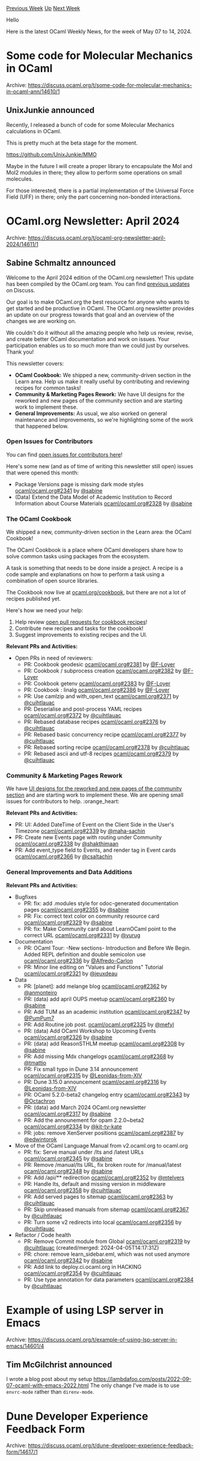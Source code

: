 #+OPTIONS: ^:nil
#+OPTIONS: html-postamble:nil
#+OPTIONS: num:nil
#+OPTIONS: toc:nil
#+OPTIONS: author:nil
#+HTML_HEAD: <style type="text/css">#table-of-contents h2 { display: none } .title { display: none } .authorname { text-align: right }</style>
#+HTML_HEAD: <style type="text/css">.outline-2 {border-top: 1px solid black;}</style>
#+TITLE: OCaml Weekly News
[[https://alan.petitepomme.net/cwn/2024.05.07.html][Previous Week]] [[https://alan.petitepomme.net/cwn/index.html][Up]] [[https://alan.petitepomme.net/cwn/2024.05.21.html][Next Week]]

Hello

Here is the latest OCaml Weekly News, for the week of May 07 to 14, 2024.

#+TOC: headlines 1


* Some code for Molecular Mechanics in OCaml
:PROPERTIES:
:CUSTOM_ID: 1
:END:
Archive: https://discuss.ocaml.org/t/some-code-for-molecular-mechanics-in-ocaml-ann/14610/1

** UnixJunkie announced


Recently, I released a bunch of code for some Molecular Mechanics
calculations in OCaml.

This is pretty much at the beta stage for the moment.

https://github.com/UnixJunkie/MMO

Maybe in the future I will create a proper library to encapsulate
the Mol and Mol2 modules in there; they allow to perform
some operations on small molecules.

For those interested, there is a partial implementation of the Universal Force Field (UFF)
in there; only the part concerning non-bonded interactions.
      



* OCaml.org Newsletter: April 2024
:PROPERTIES:
:CUSTOM_ID: 2
:END:
Archive: https://discuss.ocaml.org/t/ocaml-org-newsletter-april-2024/14611/1

** Sabine Schmaltz announced


Welcome to the April 2024 edition of the OCaml.org newsletter! This update has been compiled by the OCaml.org team. You can find [[https://discuss.ocaml.org/tag/ocamlorg-newsletter][previous updates]] on Discuss.

Our goal is to make OCaml.org the best resource for anyone who wants to get started and be productive in OCaml. The OCaml.org newsletter provides an update on our progress towards that goal and an overview of the changes we are working on.

We couldn't do it without all the amazing people who help us review, revise, and create better OCaml documentation and work on issues. Your participation enables us to so much more than we could just by ourselves. Thank you!

This newsletter covers:
- *OCaml Cookbook:* We shipped a new, community-driven section in the Learn area. Help us make it really useful by contributing and reviewing recipes for common tasks!
- *Community & Marketing Pages Rework:* We have UI designs for the reworked and new pages of the community section and are starting work to implement these.
- *General Improvements:* As usual, we also worked on general maintenance and improvements, so we're highlighting some of the work that happened below.

*** Open Issues for Contributors

You can find [[https://github.com/ocaml/ocaml.org/issues?q=is%3Aissue+is%3Aopen+label%3A%22help+wanted%22+no%3Aassignee][open issues for contributors here]]!

Here's some new (and as of time of writing this newsletter still open) issues that were opened this month:

- Package Versions page is missing dark mode styles [[https://github.com/ocaml/ocaml.org/issues/2341][ocaml/ocaml.org#2341]]  by [[https://github.com/sabine][@sabine]]
- (Data) Extend the Data Model of Academic Institution to Record Information about Course Materials [[https://github.com/ocaml/ocaml.org/issues/2328][ocaml/ocaml.org#2328]]  by [[https://github.com/sabine][@sabine]]
  
*** The OCaml Cookbook

We shipped a new, community-driven section in the Learn area: the OCaml Cookbook!

The OCaml Cookbook is a place where OCaml developers share how to solve common tasks using packages from the ecosystem.

A task is something that needs to be done inside a project. A recipe is a code sample and explanations on how to perform a task using a combination of open source libraries.

The Cookbook now live at [[https://ocaml.org/cookbook][ocaml.org/cookbook]], but there are not a lot of recipes published yet.

Here's how we need your help:

1. Help review [[https://github.com/ocaml/ocaml.org/pulls?q=is%3Apr+is%3Aopen+label%3ACookbook][open pull requests for cookbook recipes]]!
2. Contribute new recipes and tasks for the cookbook!
3. Suggest improvements to existing recipes and the UI.

*Relevant PRs and Activities:*
- Open PRs in need of reviewers:
  - PR: Cookbook geodesic [[https://github.com/ocaml/ocaml.org/pull/2381][ocaml/ocaml.org#2381]] by [[https://github.com/F-Loyer][@F-Loyer]]
  - PR: Cookbook / subprocess creation [[https://github.com/ocaml/ocaml.org/pull/2382][ocaml/ocaml.org#2382]]  by [[https://github.com/F-Loyer][@F-Loyer]]
  - PR: Cookbook getenv [[https://github.com/ocaml/ocaml.org/pull/2383][ocaml/ocaml.org#2383]]  by [[https://github.com/F-Loyer][@F-Loyer]]
  - PR: Cookbook : linalg [[https://github.com/ocaml/ocaml.org/pull/2386][ocaml/ocaml.org#2386]]  by [[https://github.com/F-Loyer][@F-Loyer]]
  - PR: Use camlzip and with_open_text [[https://github.com/ocaml/ocaml.org/pull/2371][ocaml/ocaml.org#2371]]  by [[https://github.com/cuihtlauac][@cuihtlauac]]
  - PR: Deserialise and post-process YAML recipes [[https://github.com/ocaml/ocaml.org/pull/2372][ocaml/ocaml.org#2372]]  by [[https://github.com/cuihtlauac][@cuihtlauac]]
  - PR: Rebased database recipes [[https://github.com/ocaml/ocaml.org/pull/2376][ocaml/ocaml.org#2376]]  by [[https://github.com/cuihtlauac][@cuihtlauac]]
  - PR: Rebased basic concurrency recipe [[https://github.com/ocaml/ocaml.org/pull/2377][ocaml/ocaml.org#2377]]  by [[https://github.com/cuihtlauac][@cuihtlauac]]
  - PR: Rebased sorting recipe [[https://github.com/ocaml/ocaml.org/pull/2378][ocaml/ocaml.org#2378]]  by [[https://github.com/cuihtlauac][@cuihtlauac]]
  - PR: Rebased ascii and utf-8 recipes [[https://github.com/ocaml/ocaml.org/pull/2379][ocaml/ocaml.org#2379]]  by [[https://github.com/cuihtlauac][@cuihtlauac]]

*** Community & Marketing Pages Rework

We have [[https://www.figma.com/file/7hmoWkQP9PgLTfZCqiZMWa/OCaml-Community-Pages?type=design&node-id=637%3A4539&mode=design&t=RpQlGvOpeg1a93AZ-1][UI designs for the reworked and new pages of the community section]] and are starting work to implement these. We are opening small issues for contributors to help. :orange_heart: 

*Relevant PRs and Activities:*
- PR: UI: Added  DateTime of Event on the Client Side in the User's Timezone [[https://github.com/ocaml/ocaml.org/pull/2339][ocaml/ocaml.org#2339]] by [[https://github.com/maha-sachin][@maha-sachin]]
- PR: Create new Events page with routing under Community [[https://github.com/ocaml/ocaml.org/pull/2338][ocaml/ocaml.org#2338]] by [[https://github.com/shakthimaan][@shakthimaan]]
- PR: Add event_type field to Events, and render tag in Event cards [[https://github.com/ocaml/ocaml.org/pull/2366][ocaml/ocaml.org#2366]] by [[https://github.com/csaltachin][@csaltachin]]

*** General Improvements and Data Additions

*Relevant PRs and Activities:*
- Bugfixes
    - PR: fix: add .modules style for odoc-generated documentation pages [[https://github.com/ocaml/ocaml.org/pull/2355][ocaml/ocaml.org#2355]]  by [[https://github.com/sabine][@sabine]]
    - PR: Fix: correct text color on community resource card [[https://github.com/ocaml/ocaml.org/pull/2329][ocaml/ocaml.org#2329]]  by [[https://github.com/sabine][@sabine]]
    - PR: fix: Make Community card about LearnOCaml point to the correct URL [[https://github.com/ocaml/ocaml.org/pull/2331][ocaml/ocaml.org#2331]]  by [[https://github.com/yurug][@yurug]]
- Documentation
    - PR: OCaml Tour: -New sections- Introduction and Before We Begin. Added REPL definition and double semicolon use [[https://github.com/ocaml/ocaml.org/pull/2336][ocaml/ocaml.org#2336]] by [[https://github.com/Alfredo-Carlon][@Alfredo-Carlon]]
    - PR: Minor line editing on "Values and Functions" Tutorial [[https://github.com/ocaml/ocaml.org/pull/2321][ocaml/ocaml.org#2321]] by [[https://github.com/jeuxdeau][@jeuxdeau]]
- Data
    - PR: [planet]: add melange blog [[https://github.com/ocaml/ocaml.org/pull/2362][ocaml/ocaml.org#2362]] by [[https://github.com/anmonteiro][@anmonteiro]]
    - PR: (data) add april OUPS meetup [[https://github.com/ocaml/ocaml.org/pull/2360][ocaml/ocaml.org#2360]]  by [[https://github.com/sabine][@sabine]]
    - PR: Add TUM as an academic institution  [[https://github.com/ocaml/ocaml.org/pull/2347][ocaml/ocaml.org#2347]] by [[https://github.com/PumPum7][@PumPum7]]
    - PR: Add Routine job post. [[https://github.com/ocaml/ocaml.org/pull/2325][ocaml/ocaml.org#2325]] by [[https://github.com/mefyl][@mefyl]]
    - PR: (data) Add OCaml Workshop to Upcoming Events [[https://github.com/ocaml/ocaml.org/pull/2326][ocaml/ocaml.org#2326]] by [[https://github.com/sabine][@sabine]]
    - PR: (data) add ReasonSTHLM meetup [[https://github.com/ocaml/ocaml.org/pull/2308][ocaml/ocaml.org#2308]]  by [[https://github.com/sabine][@sabine]]
    - PR: Add missing Mdx changelogs [[https://github.com/ocaml/ocaml.org/pull/2368][ocaml/ocaml.org#2368]] by [[https://github.com/tmattio][@tmattio]]
    - PR: Fix small typo in Dune 3.14 announcement [[https://github.com/ocaml/ocaml.org/pull/2315][ocaml/ocaml.org#2315]] by [[https://github.com/Leonidas-from-XIV][@Leonidas-from-XIV]]
    - PR: Dune 3.15.0 announcement [[https://github.com/ocaml/ocaml.org/pull/2316][ocaml/ocaml.org#2316]] by [[https://github.com/Leonidas-from-XIV][@Leonidas-from-XIV]]
    - PR: OCaml 5.2.0-beta2 changelog entry [[https://github.com/ocaml/ocaml.org/pull/2343][ocaml/ocaml.org#2343]]  by [[https://github.com/Octachron][@Octachron]]
    - PR: (data) add March 2024 OCaml.org newsletter [[https://github.com/ocaml/ocaml.org/pull/2317][ocaml/ocaml.org#2317]] by [[https://github.com/sabine][@sabine]]
    - PR: Add the announement for opam 2.2.0~beta2 [[https://github.com/ocaml/ocaml.org/pull/2334][ocaml/ocaml.org#2334]] by [[https://github.com/kit-ty-kate][@kit-ty-kate]]
    - PR: jobs: remove XenServer positions [[https://github.com/ocaml/ocaml.org/pull/2387][ocaml/ocaml.org#2387]] by [[https://github.com/edwintorok][@edwintorok]]
- Move of the OCaml Language Manual from v2.ocaml.org to ocaml.org
    - PR: fix: Serve manual under /lts and /latest URLs [[https://github.com/ocaml/ocaml.org/pull/2345][ocaml/ocaml.org#2345]]  by [[https://github.com/sabine][@sabine]]
    - PR: Remove /manual/lts URL, fix broken route for /manual/latest [[https://github.com/ocaml/ocaml.org/pull/2348][ocaml/ocaml.org#2348]]  by [[https://github.com/sabine][@sabine]]
    - PR: Add /api/** redirection [[https://github.com/ocaml/ocaml.org/pull/2352][ocaml/ocaml.org#2352]] by [[https://github.com/mtelvers][@mtelvers]]
    - PR: Handle lts, default and missing version in middleware [[https://github.com/ocaml/ocaml.org/pull/2358][ocaml/ocaml.org#2358]] by [[https://github.com/cuihtlauac][@cuihtlauac]]
    - PR: Add served pages to sitemap [[https://github.com/ocaml/ocaml.org/pull/2363][ocaml/ocaml.org#2363]] by [[https://github.com/cuihtlauac][@cuihtlauac]]
    - PR: Skip unreleased manuals from sitemap [[https://github.com/ocaml/ocaml.org/pull/2367][ocaml/ocaml.org#2367]]  by [[https://github.com/cuihtlauac][@cuihtlauac]]
    - PR: Turn some v2 redirects into local [[https://github.com/ocaml/ocaml.org/pull/2356][ocaml/ocaml.org#2356]]  by [[https://github.com/cuihtlauac][@cuihtlauac]]
- Refactor / Code health
    - PR: Remove Commit module from Global [[https://github.com/ocaml/ocaml.org/pull/2319][ocaml/ocaml.org#2319]]  by [[https://github.com/cuihtlauac][@cuihtlauac]] (created/merged: 2024-04-05T14:17:31Z)
    - PR: chore: remove learn_sidebar.eml, which was not used anymore [[https://github.com/ocaml/ocaml.org/pull/2342][ocaml/ocaml.org#2342]]  by [[https://github.com/sabine][@sabine]]
    - PR: Add link to deploy.ci.ocaml.org in HACKING [[https://github.com/ocaml/ocaml.org/pull/2354][ocaml/ocaml.org#2354]] by [[https://github.com/cuihtlauac][@cuihtlauac]]
    - PR: Use type annotation for data parameters [[https://github.com/ocaml/ocaml.org/pull/2384][ocaml/ocaml.org#2384]]  by [[https://github.com/cuihtlauac][@cuihtlauac]]
      



* Example of using LSP server in Emacs
:PROPERTIES:
:CUSTOM_ID: 3
:END:
Archive: https://discuss.ocaml.org/t/example-of-using-lsp-server-in-emacs/14601/4

** Tim McGilchrist announced


I wrote a blog post about my setup https://lambdafoo.com/posts/2022-09-07-ocaml-with-emacs-2022.html The only change I've made is to use ~envrc-mode~ rather than ~direnv-mode~.
      



* Dune Developer Experience Feedback Form
:PROPERTIES:
:CUSTOM_ID: 4
:END:
Archive: https://discuss.ocaml.org/t/dune-developer-experience-feedback-form/14617/1

** ostera announced


The Dune team at [[https://tarides.com][Tarides]] is looking to get inputs from all of you to improve the Dune DX (developer experience), so we've opened a [[https://forms.gle/izg5xSt1XNp3i4Rc8][small, anonymous, unstructured feedback form]] to hear your ideas on how Dune could be improved :camel: 

We're looking forward to your ideas! :sparkles: 
      



* DkML 2.1.1
:PROPERTIES:
:CUSTOM_ID: 5
:END:
Archive: https://discuss.ocaml.org/t/ann-dkml-2-1-1/14620/1

** jbeckford announced


Use [[https://ocaml.org/install][https://ocaml.org/install]] if you are a first-time user (the install steps haven't changed).

The upgrade steps and release notes are available at https://gitlab.com/dkml/distributions/dkml/-/releases/2.1.1. For those who are on 2.1.0, the upgrade is the following in PowerShell:

#+begin_example
1..6 | % {  @("bash","sh","with-dkml","ocamllsp","git","opam","dune","ocamlrun") | % { taskkill /F /IM "$_.exe" }; Start-Sleep 1 }
winget upgrade dkml
#+end_example

*** Major Changes

- The opam repository is fixed to [[https://github.com/ocaml/opam-repository/tree/6c3f73f42890cc19f81eb1dec8023c2cd7b8b5cd][commit 6c3f73f42890cc19f81eb1dec8023c2cd7b8b5cd]] for stability. If you need a new version of a package and can't wait for the next version of DkML, you can pin that package's url (recommended) or float the opam repository with ~opam repository set-url default git+https://github.com/ocaml/opam-repository.git#main~.
- Windows SDK 10.0.22621.0 and VC 17.8 (14.38) added to allowed list. This supports Visual Studio 2022, especially for GitLab CI.
- New supported package: ~tiny_httpd~

*** Patches

| Package                | What                              | Issue                                                 |
|----------------------|---------------------------------|-------------------------------------------------------|
| ~base_bigstring.v16.0~ | Implement ~memmem~ for Windows    | https://github.com/janestreet/base_bigstring/issues/6 |
| ~core_kernel.v0.16.0~  | MSVC fix didn't make it to 0.16.0 | https://github.com/janestreet/core_kernel/pull/107    |

*** Upgraded Packages

| Package             | From                     | To                       |
|-------------------|------------------------|------------------------|
| dune (et al)        | 3.12.1                   | 3.15.0                   |
| ocaml               | 4.14.0                   | 4.14.2                   |
| ocamlformat (et al) | 0.25.1                   | 0.26.1                   |
| odoc                | 2.2.0                    | 2.4.1                    |
| odoc-parser         | 2.0.0                    | 2.4.1                    |
| lsp (et al)         | 1.16.2                   | 1.17.0                   |
| mdx                 | 2.3.0                    | 2.4.1                    |
| ctypes (et al)      | 0.19.2-windowssupport-r7 | 0.19.2-windowssupport-r8 |
| tiny_httpd          |                          | 0.16                     |

Thanks to OCaml Software Foundation for sponsoring DkML!
      



* A May update on wasm_of_ocaml
:PROPERTIES:
:CUSTOM_ID: 6
:END:
Archive: https://discuss.ocaml.org/t/a-may-update-on-wasm-of-ocaml/14635/1

** Jan Midtgaard announced


Spring is over us and several months have passed since we last shared [[https://discuss.ocaml.org/t/a-december-update-from-the-ocaml-wasm-organisation/13565][an update on WebAssembly compilation]].

*** Introduction

[[https://github.com/ocaml-wasm/wasm_of_ocaml][~wasm_of_ocaml~]] is a compiler from OCaml bytecode to [[https://webassembly.org/][WebAssembly]], similar to [[https://github.com/ocsigen/js_of_ocaml][~js_of_ocaml~]] from which it was forked. ~wasm_of_ocaml~ offers a functional, almost drop-in replacement for ~js_of_ocaml~ - with better performance.

For now, the compiler targets a JavaScript-hosted WebAssembly engine. The produced code furthermore requires the following [[https://webassembly.org/roadmap/][Wasm extensions]] to run:
- [[https://github.com/WebAssembly/gc][the GC extension]], including functional references and 31-bit integers
- [[https://github.com/WebAssembly/tail-call/blob/main/proposals/tail-call/Overview.md][the tail-call extension]]
- [[https://github.com/WebAssembly/exception-handling/blob/master/proposals/exception-handling/Exceptions.md][the exception handling extension]]

*** Platform support

- [[https://nodejs.org/en/blog/announcements/v22-release-announce][Node 22 now supports the WasmGC extension]], meaning that it can run ~wasm_of_ocaml~ output out of the box!
- CloudFlare uses [[https://developers.cloudflare.com/workers/platform/changelog/#2023-12-04][V8 12.0 since Dec 4, 2023]]. [[https://v8.dev/docs/version-numbers][This corresponds to Chrome 120]], and thus includes the WasmGC extension, effectively enabling OCaml development on CloudFlare! For more details see the [[https://developers.cloudflare.com/workers/runtime-apis/webassembly/][WebAssembly CloudFlare docs]]
- [[https://github.com/WasmEdge/WasmEdge/releases/tag/0.14.0-rc.4][The upcoming 0.14.0 release]] of [[https://github.com/WasmEdge/WasmEdge][the WasmEdge WebAssembly engine]] adds WasmGC support too. Along with the [[https://github.com/WasmEdge/WasmEdge/pull/3306][just merged exception support]], this paves the way for running ~wasm_of_ocaml~ output...

*** ~wasm_of_ocaml~ news

Since the last update in December
- Jérôme gave a talk about ~wasm_of_ocaml~ at the INRIA Cambium seminar - [[https://cambium.inria.fr/seminaires/transparents/20231213.Jerome.Vouillon.pdf][slides available here]]
- Olivier Nicole joined the ~wasm_of_ocaml~ effort
- Jérôme and Olivier visited Jane Street to help them adopt ~wasm_of_ocaml~

Notable features
- Sourcemap support was added [[https://github.com/ocaml-wasm/wasm_of_ocaml/pull/27][ocaml-wasm/wasm_of_ocaml#27]]
  - This required adding sourcemap support to the ~wasm-metadce~ and ~wasm-merge~ binaryen tools [[https://github.com/WebAssembly/binaryen/pull/6372][WebAssembly/binaryen#6372]]
- A first implementation of separate compilation was completed [[https://github.com/ocaml-wasm/wasm_of_ocaml/pull/36][ocaml-wasm/wasm_of_ocaml#36]]
  - One can compile cmo and cma files, producing intermediate archive files
  - Then the files can be linked together: relevant Wasm modules are put in a directory, and JavaScript code is generated to load them and link them together
- Store long-lived toplevel values into globals [[https://github.com/ocaml-wasm/wasm_of_ocaml/pull/30][ocaml-wasm/wasm_of_ocaml#30]]
  - The initialization code produced by ~wasm_of_ocaml~ can be large and contain a large number of variables. This is challenging to both binaryen tools and the Wasm engines. The problem can be alleviated by storing long-lived toplevel values into global variables. As an side benefit, many closures can be statically allocated (since their free variables are now stored in globals), which again can provide performance improvements in the remaining parts of the code.
- Tuple syntax changes [[https://github.com/ocaml-wasm/wasm_of_ocaml/pull/31][ocaml-wasm/wasm_of_ocaml#31]]
  - Prepared the switch to the new version of binaryen, which has small syntax changes
- Use the JS String Builtins proposal for string conversions when available [[https://github.com/ocaml-wasm/wasm_of_ocaml/pull/33][ocaml-wasm/wasm_of_ocaml#33]]
- Improve the WAT (Wasm text format) output to be more readable [[https://github.com/ocaml-wasm/wasm_of_ocaml/pull/34][ocaml-wasm/wasm_of_ocaml#34]]
  - Name local variables (they were just numbered) and use shorter names (the names used to be systematically suffixed to ensure they were unique).

Other features and fixes
- Fixed file descriptor management so that it works with large file descriptors [[https://github.com/ocaml-wasm/wasm_of_ocaml/issues/18][ocaml-wasm/wasm_of_ocaml#18]]
- PR: Update Firefox version information in README (no longer beta) [[https://github.com/ocaml-wasm/wasm_of_ocaml/pull/19][ocaml-wasm/wasm_of_ocaml#19]]
- PR: Fix pin branch in installation instructions [[https://github.com/ocaml-wasm/wasm_of_ocaml/pull/20][ocaml-wasm/wasm_of_ocaml#20]]
- PR: Add ~Stdlib.String.fold_{left,right}~ to build on OCaml < 4.13 [[https://github.com/ocaml-wasm/wasm_of_ocaml/pull/21][ocaml-wasm/wasm_of_ocaml#21]]
- PR translating stubs of ~integers_js_stubs~ to Wasm [[https://github.com/o1-labs/integers_stubs_js/pull/10][o1-labs/integers_stubs_js#10]]
  - Tracked a bug in a test on the repo [[https://github.com/o1-labs/integers_stubs_js/issues/9][o1-labs/integers_stubs_js#9]]
- PR: Generate valid Wasm code [[https://github.com/ocaml-wasm/wasm_of_ocaml/pull/22][ocaml-wasm/wasm_of_ocaml#22]]
- PR: Avoid using ~eval~ for statically known strings [[https://github.com/ocaml-wasm/wasm_of_ocaml/pull/24][ocaml-wasm/wasm_of_ocaml#24]]
- PR: Have physical equality inspect Javascript objects [[https://github.com/ocaml-wasm/wasm_of_ocaml/pull/25][ocaml-wasm/wasm_of_ocaml#25]]
- PR: Tune optimization profiles [[https://github.com/ocaml-wasm/wasm_of_ocaml/pull/26][ocaml-wasm/wasm_of_ocaml#26]]
- PR: Correction and precision about Binaryen version [[https://github.com/ocaml-wasm/wasm_of_ocaml/pull/29][ocaml-wasm/wasm_of_ocaml#29]]

Binaryen fixes
- PR: wasm-merge: check that the types of imports and exports match. [[https://github.com/WebAssembly/binaryen/pull/6437][WebAssembly/binaryen#6437]]
  - Improved binaryen's linker to check that the types of imports and exports match. Found a type mismatch in the wasm_of_ocaml runtime this way.
- PR: Fixes regarding explicit names [[https://github.com/WebAssembly/binaryen/pull/6466][WebAssembly/binaryen#6466]]
  - The name of some module components were lost during module linking
- PR: Fix writing of data segment names in name section [[https://github.com/WebAssembly/binaryen/pull/6462][WebAssembly/binaryen#6462]]
  - Binaryen could actually generate a malformed name section
      



* OCaml 5.2.0 released
:PROPERTIES:
:CUSTOM_ID: 7
:END:
Archive: https://discuss.ocaml.org/t/ocaml-5-2-0-released/14638/1

** octachron announced


The OCaml team has the pleasure of celebrating the birthday of Inge Lehmann by announcing the
release of OCaml version 5.2.0.

Some of the highlights in OCaml 5.2.0 are:
- Re-introduced GC compaction \\
  GC compaction can now be manually triggered by calling ~Gc.compact ()~ manually.
  This is expected to be particularly useful for programs that wish to release memory
  to the operating system after a temporary memory-intensive phase.
  
- Restored native backend for POWER 64 bits \\
  With this restored backend, all 64 bits architecture supported in OCaml 4 are
  supported bin OCaml 5
  
- Thread sanitizer support \\
  Thread sanitizer is a dynamic data race detector which instrument memory
  accesses to detect and explain data races at execution time. Since the
  instrumentation is costly (with a 2x to 7x slowdown), it must be enabled with
  the ~ocaml-option-tsan~ configuration flag. (The reference manual contains
  more information on how to use TSAN.)
  
- New Dynarray module \\
  This new standard library module provides a standard implementation for resizeable array,
  which is guaranteed to be memory safe even in presence of data races.
  
- New -H flag for hidden include directories \\
  This new flag makes it possible for build tools to split cleanly dependencies
  between direct (the dependencies explicitly added by the project) and indirect
  dependencies (the dependencies introduced by the direct dependencies) without
  the quirks of previous implementations.
  
- Project-wide occurence metadata support for developer tools \\
  When compiling a module with the ~-bin-annot~ and ~-bin-annot-occurrences~
  flags, the compiler stores in the ~.cmt~ file an index of all occurences of
  values, types, modules, ...
  
- Raw identifiers \\
  To improve OCaml upward-compatibility, there is a new syntax for lowercase
  identifiers, ~let \#if = 0~, which works even if the identifier is a keyword
  in some OCaml versions. This change has been adopted in OCaml 5.2 in
  preparation of the introduction of the ~effect~ keyword in OCaml 5.3
  
- Local open in type expressions \\
  Local open are now allowed in type expression: ~val (+): Int64.(t -> t -> t)~.

And a lot of incremental changes:

- Around 20 new functions in the standard library besides the new Dynarray module
  (in the ~Array~, ~Float~, ~Format~, ~Fun~, ~In_channel~, ~Out_channel~, and ~Random~ modules )
- Many fixes and improvements in the runtime
- Many bug fixes

OCaml 5.2.0 is still a somewhat experimental release compared to the OCaml
4.14 branch. In particular

- The Windows MSVC port is still unavailable.
- Ephemeron performances need to be investigated.
- ~statmemprof~ is being tested in the developer branch of OCaml.
- There are a number of known runtime concurrency or GC performance bugs
  (that trigger under rare circumstances).

Since the Windows MSVC port and statmemprof are still missing, the maintenance
support for OCaml 4.14 will be extended until at least the end of the year.

Please report any unexpected behaviours on the [[https://github.com/ocaml/ocaml/issues][OCaml issue tracker]] and post any questions or comments you might have here on discuss.

The full list of changes can be found in the changelog below.

*** Installation Instructions

The base compiler can be installed as an opam switch with the following commands:

#+begin_example
    opam update
    opam switch create 5.2.0
#+end_example

The source code for the release candidate is also directly available on:

- [[https://github.com/ocaml/ocaml/archive/5.2.0.tar.gz][GitHub]]
- [[https://caml.inria.fr/pub/distrib/ocaml-5.2/ocaml-5.2.0.tar.gz][OCaml archives at Inria]]

*** Fine-Tuned Compiler Configuration

If you want to tweak the configuration of the compiler, you can switch to the option variant with:

#+begin_example
    opam update
    opam switch create <switch_name> ocaml-variants.5.1.0+options <option_list>
#+end_example


where ~<option_list>~ is a space separated list of ~ocaml-option-*~ packages. For instance, for a ~flambda~ and ~no-flat-float-array~ switch:

#+begin_example
    opam switch create 5.2.0+flambda+nffa ocaml-variants.5.2.0+options ocaml-option-flambda ocaml-option-no-flat-float-array
#+end_example

*** OCaml 5.2.0 Changelog (13 May 2024)

(Changes that can break existing programs are marked with a "*")

**** Restored backends:

- [[https://github.com/ocaml/ocaml/issues/12276][#12276]], [[https://github.com/ocaml/ocaml/issues/12601][#12601]]: native-code compilation for POWER (64 bits, little-endian)
  (Xavier Leroy, review by KC Sivaramakrishnan, Anil Madhavapeddy,
   and Stephen Dolan)

- [[https://github.com/ocaml/ocaml/issues/12667][#12667]]: extend the latter to POWER 64 bits, big-endian, ELFv2 ABI
  (A. Wilcox, review by Xavier Leroy)

**** Runtime system:

- [[https://github.com/ocaml/ocaml/issues/12193][#12193]]: Re-introduce GC compaction for shared pools
  Adds a parallel compactor for the shared pools (which contain major heap
  blocks sized less than 128 words). Explicit only for now, on calls to
  ~Gc.compact~.
  (Sadiq Jaffer, Nick Barnes, review by Anil Madhavapeddy, Damien Doligez,
   David Allsopp, Miod Vallat, Artem Pianykh, Stephen Dolan, Mark Shinwell
   and KC Sivaramakrishnan)

- [[https://github.com/ocaml/ocaml/issues/12114][#12114]]: Add ThreadSanitizer support
  (Fabrice Buoro and Olivier Nicole, based on an initial work by Anmol Sahoo,
   review by Damien Doligez, Sébastien Hinderer, Jacques-Henri Jourdan, Luc
   Maranget, Guillaume Munch-Maccagnoni, Gabriel Scherer)

- [[https://github.com/ocaml/ocaml/issues/12850][#12850]]: Update Gc.quick_stat data at the end of major cycles and compaction
  This PR adds an additional caml_collect_gc_stats_sample_stw to the major heap
  cycling stw. This means that Gc.quick_stat now actually reflects the state of
  the heap after a major cycle or compaction.
  (Sadiq Jaffer, review by Miod Vallat and Gabriel Scherer)

- [[https://github.com/ocaml/ocaml/issues/12859][#12859]]: Ensure Gc.compact does a full major before the compactor runs
  (Sadiq Jaffer, review by Leo White, Mark Shinwell, Gabriel Scherer,
   Josh Berdine, David Allsopp and KC Sivaramakrishnan)

- [[https://github.com/ocaml/ocaml/issues/10111][#10111]]: Increase the detail of location information for debugging events to
  allow the end line number and character offset to be reported.
  (David Allsopp, review by Nick Barnes, Enguerrand Decorne and Stephen Dolan)

- [[https://github.com/ocaml/ocaml/issues/10403][#10403]], [[https://github.com/ocaml/ocaml/issues/12202][#12202]]: introduce ~caml_ext_table_add_noexc~ that does not
  raise ~Out_of_memory~ exceptions and use it inside the blocking sections
  of ~caml_read_directory~.  Also, check for overflows in ext table sizes.
  (Xavier Leroy, report by Arseniy Alekseyev, review by Gabriel Scherer)

- [[https://github.com/ocaml/ocaml/issues/11332][#11332]], [[https://github.com/ocaml/ocaml/issues/12702][#12702]]: make sure ~Bool_val(v)~ has type ~bool~ in C++
  (Xavier Leroy, report by ygrek, review by Gabriel Scherer)

- [[https://github.com/ocaml/ocaml/issues/12772][#12772]], [[https://github.com/ocaml/ocaml/issues/12787][#12787]]: Avoid using _Bool in public headers for the sake of C++
  compatibility
  (Guillaume Munch-Maccagnoni, report by KC Sivaramakrishnan, review
  by Xavier Leroy and KC Sivaramakrishnan)

- [[https://github.com/ocaml/ocaml/issues/12223][#12223]]: Constify constructors and flags tables in C code. Now these
  tables will go in the readonly segment, where they belong.
  (Antonin Décimo, review by Gabriel Scherer and Xavier Leroy)

- [[https://github.com/ocaml/ocaml/issues/12234][#12234]]: make instrumented time calculation more thread-safe on macOS.
  (Anil Madhavapeddy, review by Daniel Bünzli and Xavier Leroy)

- [[https://github.com/ocaml/ocaml/issues/12235][#12235]], [[https://github.com/ocaml/ocaml/issues/12468][#12468]]: introduce and use the ~CAMLnoret~ macro as
  a lighter alternative to ~CAMLnoreturn_start~ / ~CAMLnoreturn_end~.
  Implement it so as to conform with C11, C23, C++11, C++17.
  (Xavier Leroy and Dhruv Maroo, with help from Antonin Décimo, review by
   Gabriel Scherer and David Allsopp)

- [[https://github.com/ocaml/ocaml/issues/12275][#12275]]: caml/stack.h: more abstract macros to describe OCaml stacks and
  how to traverse them, supporting more stack layouts.
  (Xavier Leroy, review by KC Sivaramakrishnan and Fabrice Buoro)

- [[https://github.com/ocaml/ocaml/issues/12268][#12268]]: deliver ~Out_of_memory~ exception if domain creation fails
  due to memory resource exhaustion.  It was previous always a ~Failure~.
  (Anil Madhavapeddy, review by David Allsopp)

- [[https://github.com/ocaml/ocaml/issues/12300][#12300]], [[https://github.com/ocaml/ocaml/issues/12314][#12314]]: Discard out_channel buffered data on permanent I/O error
  (Xavier Leroy, report by Török Edwin, review by Anil Madhavapeddy
  and Nicolás Ojeda Bär)

- [[https://github.com/ocaml/ocaml/issues/11386][#11386]]: Simplifications and fixes to multicore systhreads implementation.
  (Guillaume Munch-Maccagnoni, review by Anil Madhavapeddy and KC
   Sivaramakrishnan)

- [[https://github.com/ocaml/ocaml/issues/12875][#12875]], [[https://github.com/ocaml/ocaml/issues/12879][#12879]], [[https://github.com/ocaml/ocaml/issues/12882][#12882]]: Execute preemptive systhread switching as a
  delayed pending action. This ensures that one can reason within the
  FFI that no mutation happens on the same domain when allocating on
  the OCaml heap from C, consistently with OCaml 4. This also fixes
  further bugs with the multicore systhreads implementation.
  (Guillaume Munch-Maccagnoni, bug reports and suggestion by Mark
   Shinwell, review by Nick Barnes and Stephen Dolan)

- [[https://github.com/ocaml/ocaml/issues/12408][#12408]]: ~Domain.spawn~ no longer leaks its functional argument for
  the whole duration of the children domain lifetime.
  (Guillaume Munch-Maccagnoni, review by Gabriel Scherer)

- [[https://github.com/ocaml/ocaml/issues/12409][#12409]]: Fix unsafety and deadlocks should an asynchronous exception
  arise at specific locations during domain creation and shutdown.
  (Guillaume Munch-Maccagnoni, review by Gabriel Scherer)

- [[https://github.com/ocaml/ocaml/issues/11911][#11911]], [[https://github.com/ocaml/ocaml/issues/12381][#12381]]: Restore statmemprof functionality in part, with
  some API changes in Gc.Memprof.
  (Nick Barnes, review by Jacques-Henri Jourdan
   and Guillaume Munch-Maccagnoni).

- [[https://github.com/ocaml/ocaml/issues/12430][#12430]]: Simplify dynamic bytecode loading in Meta.reify_bytecode
  (Stephen Dolan, review by Sébastien Hinderer, Vincent Laviron and Xavier
   Leroy)

- [[https://github.com/ocaml/ocaml/issues/12489][#12489]]: Fix an error-handling bug in caml_alloc_sprintf
  (Stephen Dolan, report by Chris Casinghino, review by Jeremy Yallop
   and Xavier Leroy)

- [[https://github.com/ocaml/ocaml/issues/11307][#11307]]: Finish adapting the implementation of asynchronous actions for
  multicore: soundness, liveness, and performance issues.
  Do not crash if a signal handler is called from an unregistered C
  thread, and other possible soundness issues. Prevent issues where join
  on other domains could make the toplevel unresponsible to Ctrl-C. Avoid
  needless repeated polling in C code when callbacks cannot run
  immediately.
  (Guillaume Munch-Maccagnoni, review by Enguerrand Decorne, Xavier
  Leroy, and KC Sivaramakrishnan)

- [[https://github.com/ocaml/ocaml/issues/12634][#12634]]: Simplify TSan backtrace bookkeeping upon raise
  (Olivier Nicole and Fabrice Buoro, review by Gabriel Scherer)

- * (*breaking change*) [[https://github.com/ocaml/ocaml/issues/12686][#12686]]: Some primitives had the wrong types to be callable from the bytecode
  interpreter.  Either fix their types, mark them as ~CAMLexport~ instead of
  ~CAMLprim~, or remove them entirely if no longer used.
  (Xavier Leroy, review by David Allsopp)

- [[https://github.com/ocaml/ocaml/issues/12700][#12700]], continuing [[https://github.com/ocaml/ocaml/issues/11763][#11763]] and trying to address [[https://github.com/ocaml/ocaml/issues/12660][#12660]]:
  Use the correct types for primitives when generating the table of primitives
  used by ocamlrun.
  (Xavier Leroy, motivation, review and improvements by Antonin Décimo)

- [[https://github.com/ocaml/ocaml/issues/12345][#12345]], [[https://github.com/ocaml/ocaml/issues/12710][#12710]]: Fix issues with finaliser orphaning at domain termination
  (KC Sivaramakrishnan, report by Gabriel Scherer, review by Gabriel Scherer,
  Sadiq Jaffer and Fabrice Buoro)

- [[https://github.com/ocaml/ocaml/issues/12599][#12599]]: Refactor Dynlink startup to avoid parsing bytecode sections twice
  (Stephen Dolan, review by David Allsopp, Hugo Heuzard, Damien Doligez and
   Xavier Leroy)

- [[https://github.com/ocaml/ocaml/issues/12678][#12678]], [[https://github.com/ocaml/ocaml/issues/12898][#12898]]: free channel buffers on close rather than on finalization
  (Damien Doligez, review by Jan Midtgaard and Gabriel Scherer, report
   by Jan Midtgaard)

- [[https://github.com/ocaml/ocaml/issues/12681][#12681]]: Fix TSan false positives due to volatile write handling
  (Olivier Nicole, Fabrice Buoro and Anmol Sahoo, review by Luc Maranget,
   Gabriel Scherer, Hernan Ponce de Leon and Xavier Leroy)

- [[https://github.com/ocaml/ocaml/issues/12743][#12743]]: Use pthread_sigmask instead of sigprocmask
  Updates usage of sigprocmask to pthread_sigmask in otherlibs/unix.
  (Max Slater, review by Miod Vallat and Xavier Leroy)

- [[https://github.com/ocaml/ocaml/issues/12769][#12769]]: Unify MSVC and MinGW-w64 code paths, by always using WinAPI
  directly.
  (David Allsopp, Antonin Décimo, and Samuel Hym, review by Nicolas
   Ojeda Bar)

- [[https://github.com/ocaml/ocaml/issues/11911][#11911]], [[https://github.com/ocaml/ocaml/issues/12382][#12382]], [[https://github.com/ocaml/ocaml/issues/12383][#12383]]: Restore statmemprof functionality in part
  (backtrace buffers, per-thread and per-domain data structures,
  GC/allocation interface). (Nick Barnes, review by Gabriel Scherer,
  Fabrice Buoro, Sadiq Jaffer, Guillaume Munch-Maccagnoni, and
  Jacques-Henri Jourdan).

- [[https://github.com/ocaml/ocaml/issues/12735][#12735]]: Store both ends of the stack chain in continuations
  (Leo White, review by Miod Vallat and KC Sivaramakrishnan)

- [[https://github.com/ocaml/ocaml/issues/12746][#12746]]: Simplify and clean up TSan annotations
  (Olivier Nicole, review by Miod Vallat and Fabrice Buoro)

- [[https://github.com/ocaml/ocaml/issues/12809][#12809]]: Add ThreadSanitizer support to FreeBSD/amd64
  (Miod Vallat, review by Gabriel Scherer)

- [[https://github.com/ocaml/ocaml/issues/12810][#12810]]: Port ThreadSanitizer support to Linux and macOS on arm64
  (Miod Vallat, review by Tim McGilchrist)

- [[https://github.com/ocaml/ocaml/issues/12811][#12811]]: Define and use the CAMLthread_local macro for TLS variables.
  (Antonin Décimo and Samuel Hym, review by Miod Vallat and Xavier Leroy)

- [[https://github.com/ocaml/ocaml/issues/12814][#12814]]: More detailed failure messages from ~input_value~ and ~Marshal.from_*~
  (Xavier Leroy, review by Stephen Dolan and Anil Madhavapeddy)

- [[https://github.com/ocaml/ocaml/issues/12815][#12815]]: Correctly format multi-line locations in exception backtraces, in the
  style that the compiler driver uses.
  (David Allsopp, review by Gabriel Scherer)

- [[https://github.com/ocaml/ocaml/issues/12773][#12773]], [[https://github.com/ocaml/ocaml/issues/12830][#12830]], [[https://github.com/ocaml/ocaml/issues/12834][#12834]]: Rewrite ~caml_c_thread_(un)register~ to fix
  various bugs.
  (Guillaume Munch-Maccagnoni, reported by Miod Vallat, suggested by
   Hari Hara Naveen S, reviewed by Fabrice Buoro, Gabriel Scherer and
   Miod Vallat)

- [[https://github.com/ocaml/ocaml/issues/12876][#12876]]: Port ThreadSanitizer support to Linux on POWER
  (Miod Vallat, review by Tim McGilchrist)

- [[https://github.com/ocaml/ocaml/issues/12886][#12886]]: Reinitialize IO mutexes after fork
  (Max Slater, review by Guillaume Munch-Maccagnoni and Xavier Leroy)

- [[https://github.com/ocaml/ocaml/issues/12907][#12907]]: Port ThreadSanitizer support to Linux on RiscV
  (Miod Vallat, review by Nicolás Ojeda Bär and Fabrice Buoro)

- [[https://github.com/ocaml/ocaml/issues/12915][#12915]]: Port ThreadSanitizer support to Linux on s390x
  (Miod Vallat, review by Tim McGilchrist)

- [[https://github.com/ocaml/ocaml/issues/12934][#12934]]: Fix data races between marking and sweeping functions
  (Olivier Nicole, suggested by Stephen Dolan, review by Gabriel Scherer,
   Miod Vallat and Damien Doligez)

**** Language features:

- [[https://github.com/ocaml/ocaml/issues/12295][#12295]], [[https://github.com/ocaml/ocaml/issues/12568][#12568]]: Give ~while true' a polymorphic type, similarly to
  ~assert false'
  (Jeremy Yallop, review by Nicolás Ojeda Bär and Gabriel Scherer,
  suggestion by Rodolphe Lepigre and John Whitington)

- [[https://github.com/ocaml/ocaml/issues/12044][#12044]]: Add local module open syntax for types.
  #+begin_src ocaml
    module A = struct
      type t = int
      type r = unit
      type s = string
    end

    type example = A.(t * r * s)
  #+end_src
  (Alistair O'Brien, review by Gabriel Scherer, Nicolás Ojeda Bär
   and Florian Angeletti)

- [[https://github.com/ocaml/ocaml/issues/11252][#11252]], RFC 27: Support raw identifier syntax \#foo
  (Stephen Dolan, review by David Allsopp, Gabriel Scherer and Olivier Nicole)

- [[https://github.com/ocaml/ocaml/issues/12315][#12315]]: Use type annotations from arguments in let rec
  (Stephen Dolan, review by Gabriel Scherer)

- [[https://github.com/ocaml/ocaml/issues/12375][#12375]]: allow use of [@untagged] for all immediate types like char, bool,
  and variant with only constant constructors.
  (Christophe Raffalli, review by Gabriel Scherer)

- * (*breaking change*) [[https://github.com/ocaml/ocaml/issues/12502][#12502]]: the compiler now normalizes the newline sequence \r\n to
  a single \n character during lexing, to guarantee that the semantics
  of newlines in string literals is not modified by Windows tools
  transforming \n into \r\n in source files.
  Warning 29 [eol-in-string] is not emitted anymore, as the normalization
  gives a more robust semantics to newlines in string literals.
  (Gabriel Scherer and Damien Doligez, review by Daniel Bünzli, David
   Allsopp, Andreas Rossberg, Xavier Leroy, report by Andreas Rossberg)

**** Standard library:

- [[https://github.com/ocaml/ocaml/issues/11563][#11563]]: Add the Dynarray module to the stdlib. Dynamic arrays are
  arrays whose length can be changed by adding or removing elements at
  the end, similar to 'vectors' in C++ or Rust.
  (Gabriel Scherer, Simon Cruanes and Florian Angeletti, review by
   Daniel Bünzli, Guillaume Munch-Maccagnoni, Clément Allain,
   Damien Doligez, Wiktor Kuchta and Pieter Goetschalckx)


- [[https://github.com/ocaml/ocaml/issues/12716][#12716]]: Add ~Format.pp_print_nothing~ function.
  (Léo Andrès, review by Gabriel Scherer and Nicolás Ojeda Bär)

- * (*breaking change*) [[https://github.com/ocaml/ocaml/issues/6732][#6732]], [[https://github.com/ocaml/ocaml/issues/12423][#12423]]: Make Buffer.add_substitute surjective and fix its
  documentation.
  (Damien Doligez, review by Antonin Décimo)

- * (*breaking change*) [[https://github.com/ocaml/ocaml/issues/10775][#10775]], [[https://github.com/ocaml/ocaml/issues/12499][#12499]]: Half-precision floating-point elements in Bigarray.
  (Anton Yabchinskiy, review by Xavier Leroy and Nicolás Ojeda Bär)

- [[https://github.com/ocaml/ocaml/issues/11517][#11517]], [[https://github.com/ocaml/ocaml/issues/12477][#12477]]: Expose pp_infinity in interface of the format module, and
  check that margin is less than pp_infinity when setting or checking geometry.
  (Janith Petangoda, reported by Simmo Saan, reviewed by Florian Angeletti,
  Simmo Saan, Josh Berdine and Gabriel Scherer)

- [[https://github.com/ocaml/ocaml/issues/12217][#12217]]: Add ~Array.shuffle~.
  (Daniel Bünzli, review by Nicolás Ojeda Bär, David Allsopp and Alain Frisch)

- [[https://github.com/ocaml/ocaml/issues/12212][#12212]]: Add cache-aligned constructor for atomics. The patch ensures that
  all allocations (of the right size) in the shared heap are aligned.
  (Bartosz Modelski with Gabriel Scherer, Guillaume Munch-Maccagnoni,
   Xavier Leroy, review by Alain Frisch, Anil Madhavapeddy, Gabriel Scherer,
   Guillaume Munch-Maccagnoni, KC Sivaramakrishnan, Stefan Muenzel,
   Xavier Leroy)

- [[https://github.com/ocaml/ocaml/issues/12307][#12307]]: Add BLAKE2b hashing and an MD5 submodule to the Digest module.
  (Xavier Leroy, review by Olivier Nicole, Gabriel Scherer, Wiktor Kuchta,
   Daniel Bünzli, David Allsopp)

- [[https://github.com/ocaml/ocaml/issues/12365][#12365]]: Add In_channel.input_bigarray, In_channel.really_input_bigarray,
  Out_channel.output_bigarray, Unix.read_bigarray, Unix.write_bigarray,
  Unix.single_write_bigarray.
  (Nicolás Ojeda Bär, review by Jeremy Yallop, Xavier Leroy, Gabriel Scherer,
   David Allsopp)

- [[https://github.com/ocaml/ocaml/issues/12455][#12455]]: Add ~Array.init_matrix~, ~Float.Array.make_matrix~,
  ~Float.Array.init_matrix~.
  (Glen Mével, review by Xavier Leroy, Gabriel Scherer, Jeremy Yallop,
  Nicolas Ojeda Bar)

- * (*breaking change*) [[https://github.com/ocaml/ocaml/issues/12455][#12455]]: ~Array.make_matrix dimx dimy f~ now raises ~Invalid_argument~
  when ~dimx = 0 && dimy < 0~ This was already specified but not enforced.
  (Glen Mével, report by Jeremy Yallop, review by Nicolas Ojeda Bar)

- [[https://github.com/ocaml/ocaml/issues/12459][#12459]]: Add ~Random.int_in_range~, ~Random.int32_in_range~,
  ~Random.int64_in_range~, ~Random.nativeint_in_range~,
  and their counterpart in ~Random.State~.
  (Glen Mével and Xavier Leroy, review by Gabriel Scherer, Xavier Leroy,
   Florian Angeletti)

- [[https://github.com/ocaml/ocaml/issues/12459][#12459]]: ~Random~: restore compatibility between 32-bit integers (JavaScript)
  and 63-bit integers (64-bit OCaml).
  For ~Random.full_int~ this was guaranteed in 4.14 but wrongly removed in 5.0.
  (Xavier Leroy, review by Glen Mével)

- [[https://github.com/ocaml/ocaml/issues/12511][#12511]]: Minor performance improvements and cleanups in the implementation
  of modules Int32, Int64, and Nativeint
  (Xavier Leroy, review by Gabriel Scherer and Daniel Bünzli)

- [[https://github.com/ocaml/ocaml/issues/12558][#12558]]: Adapt GC alarms for multicore and fix their documentation.
  (Guillaume Munch-Maccagnoni, review by KC Sivaramakrishnan
   and Gabriel Scherer)

- [[https://github.com/ocaml/ocaml/issues/12625][#12625]]: Remove the Closure module from Obj
  (Vincent Laviron, review by Xavier Leroy)

- [[https://github.com/ocaml/ocaml/issues/12758][#12758]], [[https://github.com/ocaml/ocaml/issues/12998][#12998]]: Remove the ~Marshal.Compression~ flag to the
  ~Marshal.to_*~ functions.  The compilers are still able to use
  ZSTD compression for compilation artefacts.
  This is a forward port and clean-up of the emergency fix that was introduced
  in OCaml 5.1.1 by [[https://github.com/ocaml/ocaml/issues/12734][#12734]].
  (Xavier Leroy, review by Damien Doligez)

- [[https://github.com/ocaml/ocaml/issues/12784][#12784]]: Fix computation of minor-heap allocation in Gc.counters()
  and Gc.allocated_bytes(). (Nick Barnes, review by Gabriel Scherer)

- [[https://github.com/ocaml/ocaml/issues/12770][#12770]]: Add ~Fun.compose~.
  (Justin Frank, review by Nicolás Ojeda Bär, Daniel Bünzli and Jeremy Yallop)

- [[https://github.com/ocaml/ocaml/issues/12845][#12845]]: Add ~{In,Out}_channel.is_binary_mode~ as the dual of
  ~set_binary_mode~. This function was previously only available in the internal
  C API.
  (David Allsopp, review by Nicolás Ojeda Bär and Xavier Leroy)

**** Type system:

- [[https://github.com/ocaml/ocaml/issues/12313][#12313]], [[https://github.com/ocaml/ocaml/issues/11799][#11799]]: Do not re-build as-pattern type when a ground type annotation
  is given. This allows to work around problems with GADTs in as-patterns.
  (Jacques Garrigue, report by Leo White, review by Gabriel Scherer)

**** Code generation and optimizations:

- [[https://github.com/ocaml/ocaml/issues/11239][#11239]]: on x86-64 and RISC-V, reduce alignment of OCaml stacks from 16 to 8.
  This reduces stack usage.  It's only C stacks that require 16-alignment.
  (Xavier Leroy, review by Gabriel Scherer and Stephen Dolan)

- [[https://github.com/ocaml/ocaml/issues/12311][#12311]]: on POWER, 32-bit FP numbers stored in memory (e.g. in bigarrays)
  were not correctly rounded sometimes.
  (Xavier Leroy, review by Anil Madhavapeddy and Tim McGilchrist)

- [[https://github.com/ocaml/ocaml/issues/12551][#12551]], [[https://github.com/ocaml/ocaml/issues/12608][#12608]], [[https://github.com/ocaml/ocaml/issues/12782][#12782]], [[https://github.com/ocaml/ocaml/issues/12596][#12596]]: Overhaul of recursive value compilation.
  Non-function recursive bindings are now forbidden from Lambda onwards,
  and compiled using a new Value_rec_compiler module.
  (Vincent Laviron and Lunia Ayanides, review by Gabriel Scherer,
   Stefan Muenzel and Nathanaëlle Courant)

- [[https://github.com/ocaml/ocaml/issues/1809][#1809]], [[https://github.com/ocaml/ocaml/issues/12181][#12181]]: rewrite ~compare x y op 0~ to ~x op y~ when values are integers
  (Xavier Clerc, Stefan Muenzel, review by Gabriel Scherer and Vincent Laviron)

- [[https://github.com/ocaml/ocaml/issues/12825][#12825]]: disable common subexpression elimination for atomic loads... again.
  (Gabriel Scherer, review by KC Sivaramakrishnan, Xavier Leroy
   and Vincent Laviron, report by Vesa Karvonen)

**** Other libraries:

- [[https://github.com/ocaml/ocaml/issues/12213][#12213]]: Dynlink library, improve legibility of error messages
  (Samuel Hym, review by Gabriel Scherer and Nicolás Ojeda Bär)

- * (*breaking change*) [[https://github.com/ocaml/ocaml/issues/12686][#12686]]: Runtime_events library, C API: define
  ~caml_runtime_events_{start,pause,resume}~ as returning ~void~
  instead of ~value~.
  (Xavier Leroy, review by David Allsopp)

**** Compiler user-interface and warnings:

- [[https://github.com/ocaml/ocaml/issues/11989][#11989]], [[https://github.com/ocaml/ocaml/issues/12246][#12246]], RFC 31: New flag, -H, to allow for transitive dependencies
  without including them in the initial environment.
  (Chris Casinghino, François Bobot, and Gabriel Scherer, review by Leo White
   and Stefan Muenzel, RFC by François Bobot)


- * (*breaking change*) [[https://github.com/ocaml/ocaml/issues/10613][#10613]], [[https://github.com/ocaml/ocaml/issues/12405][#12405]]: Simplify the values used for the system variable (~system:~ in
  ~ocamlopt -config~ or the ~Config.system~ constant). In particular, s390x and
  ppc64 now report "linux" instead of "elf"; all variants of 32-bit ARM on Linux
  now report "linux"; OpenBSD now reports "openbsd" instead of "bsd" for 32-bit
  ARM; FreeBSD, NetBSD and OpenBSD now report the same value for both x86_64 and
  x86_32; x86_32 systems matching *bsd but not freebsd*, netbsd* or openbsd*
  are no longer identified (as on x86_64); x86_32 Linux now reports "linux"
  instead of "linux_elf".
  (David Allsopp, request by Kate Deplaix, review by Sébastien Hinderer and
  Xavier Leroy)

- [[https://github.com/ocaml/ocaml/issues/12247][#12247]]: configure: --disable-ocamldebug can now be used instead
  of --disable-debugger (which remains available for compatibility)
  (Gabriel Scherer, review by Damien Doligez and Sébastien Hinderer)

- [[https://github.com/ocaml/ocaml/issues/12199][#12199]]: improve the error message for non-overriding ~inherit!~
  (Florian Angeletti, review by Jules Aguillon)

- [[https://github.com/ocaml/ocaml/issues/12210][#12210]]: uniform style for inline code in compiler messages
  (Florian Angeletti, review by Gabriel Scherer)

- * (*breaking change*) [[https://github.com/ocaml/ocaml/issues/12278][#12278]], #:12325: Remove the OCAML_FLEXLINK environment variable from the
  compiler drivers. This environment variable was previously used as part of the
  FlexDLL bootstrap procedure and existed solely for that purpose. Its removal
  greatly simplifies both the build system and testsuite machinery.
  (David Allsopp, review by Sébastien Hinderer)

- [[https://github.com/ocaml/ocaml/issues/12347][#12347]]: error messages: always report missing polyvariant tags
  (Florian Angeletti, report by Tianbo Hao, review by Gabriel Scherer)

- [[https://github.com/ocaml/ocaml/issues/12224][#12224]], specialized error message when trying to apply non-functor
  module (e.g ~module M = Int(Int)~)
  (Florian Angeletti, review by Gabriel Scherer)

- [[https://github.com/ocaml/ocaml/issues/12451][#12451]]: Warning 53 (misplaced attributes) now works for all attributes.
  (Chris Casinghino, review by Florian Angeletti)

- [[https://github.com/ocaml/ocaml/issues/12622][#12622]]: Give hints about existential types appearing in error messages
  (Leo White, review by Gabriel Scherer and Florian Angeletti)

- [[https://github.com/ocaml/ocaml/issues/12671][#12671]]: When a class type parameter or class parameter does not match,
  identify which parameter in the error message, instead of saying
  "A type parameter" or "A parameter".
  (Stefan Muenzel, review by Gabriel Scherer)

- [[https://github.com/ocaml/ocaml/issues/12679][#12679]]: Add more detail to the error message and manual in case of
  invalid module type substitutions.
  (Stefan Muenzel, review by Gabriel Scherer and Florian Angeletti)

- [[https://github.com/ocaml/ocaml/issues/12750][#12750]]: Display the command executed to extract primitives in
  ~ocamlc -verbose~.
  (David Allsopp, review by Nicolás Ojeda Bär)

- [[https://github.com/ocaml/ocaml/issues/12777][#12777]]: Add details about the actual and expected method types to the method
  mismatch error messages.
  (Javier Chávarri, review by Gabriel Scherer and Florian Angeletti)

- * (*breaking change*) [[https://github.com/ocaml/ocaml/issues/12942][#12942]]: Fix an line ordering in some module inclusion error messages
  (Nick Roberts, review by Florian Angeletti, report by Carl Eastlund)

**** Manual and documentation:

- [[https://github.com/ocaml/ocaml/issues/12338][#12338]]: clarification of the documentation of process related function in
  the unix module regarding the first element of args and shell's pid.
  (Christophe Raffalli, review by Florian Angeletti)

- [[https://github.com/ocaml/ocaml/issues/12473][#12473]]: Document in runtime/memory.c our current understanding of
  accesses to the OCaml heap from the C runtime code -- the problem
  of hybrid programs mixing two memory models.
  (Gabriel Scherer and Guillaume Munch-Maccagnoni, review by Olivier
   Nicole and Xavier Leroy)

- [[https://github.com/ocaml/ocaml/issues/12456][#12456]]: Document the incompatibility between effects on the one
  hand, and ~caml_callback~ and asynchronous callbacks (signal
  handlers, finalisers, memprof callbacks...) on the other hand.
  (Guillaume Munch-Maccagnoni, review by KC Sivaramakrishnan)

- [[https://github.com/ocaml/ocaml/issues/12694][#12694]]: Document in runtime/tsan.c the TSan instrumentation choices and the
  consequences with regard to the memory model.
  (Olivier Nicole, review by Miod Vallat, Gabriel Scherer, Guillaume
   Munch-Maccagnoni and Fabrice Buoro)

- [[https://github.com/ocaml/ocaml/issues/12802][#12802]]: Add manual chapter about ThreadSanitizer support
  (Olivier Nicole, review by Miod Vallat, Sebastien Hinderer, Fabrice Buoro,
   Gabriel Scherer and KC Sivaramakrishnan)

- [[https://github.com/ocaml/ocaml/issues/12819][#12819]]: Clarify which runtime interactions are allowed in custom ops
  (Basile Clément, review by Guillaume Munch-Maccagnoni and Xavier Leroy)

- [[https://github.com/ocaml/ocaml/issues/12840][#12840]]: manual: update runtime tracing chapter for custom events (ex [[https://github.com/ocaml/ocaml/issues/12335][#12335]])
  (Lucas Pluvinage, Sadiq Jaffer and Olivier Nicole, review by Gabriel Scherer,
   David Allsopp, Tim McGilchrist and Thomas Leonard)

- [[https://github.com/ocaml/ocaml/issues/13066][#13066]], update OCAMLRUNPARAM documentation for the stack size parameter l
  (Florian Angeletti, review by Nicolás Ojeda Bär, Tim McGilchrist, and
   Miod Vallat)

- [[https://github.com/ocaml/ocaml/issues/13078][#13078]]: update Format tutorial on structural boxes to mention alignment
  questions.
  (Edwin Török, review by Florian Angeletti)

- [[https://github.com/ocaml/ocaml/issues/13092][#13092]]: document the existence of the ~[@@poll error]~ built-in attribute
  (Florian Angeletti, review by Gabriel Scherer)

**** Tools:

- [[https://github.com/ocaml/ocaml/issues/12340][#12340]]: testsuite: collect known issues with current -short-paths
  implementation for existential types
  (Florian Angeletti, Samuel Hym, review by Florian Angeletti and Thomas Refis)

- [[https://github.com/ocaml/ocaml/issues/12147][#12147]]: ocamllex: Allow carriage returns at the end of line directives.
  (SeungCheol Jung, review by Nicolás Ojeda Bär)

- [[https://github.com/ocaml/ocaml/issues/12260][#12260]]: Fix invalid_argument on some external or module aliases in ocamlnat
  (Fabian Hemmer, review by Vincent Laviron)

- [[https://github.com/ocaml/ocaml/issues/12185][#12185]]: New script language for ocamltest.
  (Damien Doligez with Florian Angeletti, Sébastien Hinderer, Gabriel Scherer,
   review by Sébastien Hinderer and Gabriel Scherer)

- [[https://github.com/ocaml/ocaml/issues/12371][#12371]]: ocamltest: fix recursive expansion of variables.
  (Antonin Décimo, Damien Doligez, review by Sébastien Hinderer,
   Damien Doligez, Gabriel Scherer, and Xavier Leroy)

- * (*breaking change*) [[https://github.com/ocaml/ocaml/issues/12497][#12497]], [[https://github.com/ocaml/ocaml/issues/12613][#12613]]: Make ocamlc/ocamlopt fail with an error when no
  input files are specified to build an executable.
  (Antonin Décimo, review by Sébastien Hinderer)

- [[https://github.com/ocaml/ocaml/issues/12576][#12576]]: ocamldep: various refactors.
  (Antonin Décimo, review by Florian Angeletti, Gabriel Scherer, and Léo Andrès)

- [[https://github.com/ocaml/ocaml/issues/12615][#12615]]: ocamldoc: get rid of the odoc_literate and odoc_todo generators.
  (Sébaistien Hinderer, review by Gabriel Scherer and Florian Angeletti)

- [[https://github.com/ocaml/ocaml/issues/12624][#12624]]: Use $XDG_CONFIG_DIRS in addition to $XDG_CONFIG_HOME when searching
  for init.ml and use this to extend init.ml support to the toplevel when
  running on Windows.
  (David Allsopp, report by Jonah Beckford, review by Nicolás Ojeda Bär and
   Antonin Décimo)

- [[https://github.com/ocaml/ocaml/issues/12688][#12688]]: Setting the env variable ~NO_COLOR~ with an empty value no longer
  has effects. Previously, setting ~NO_COLOR~ with any value, including
  the empty value, would disable colors (unless ~OCAML_COLOR~ is also set).
  After this change, the user must set ~NO_COLOR~ with an non-empty value
  to disable colors. This reflects a specification clarification/change
  from the upstream website at https://no-color.org.
  (Favonia, review by Gabriel Scherer)

- [[https://github.com/ocaml/ocaml/issues/12744][#12744]]: ocamltest: run tests in recursive subdirs more eagerly
  (Nick Roberts, review by Nicolás Ojeda Bär)

- [[https://github.com/ocaml/ocaml/issues/12901][#12901]], 12908: ocamllex: add overflow checks to prevent generating incorrect
  lexers; use unsigned numbers in the table encoding when possible.
  (Vincent Laviron, report by Edwin Török, review by Xavier Leroy)

**** Internal/compiler-libs changes:

- [[https://github.com/ocaml/ocaml/issues/12508][#12508]] : Add compiler-side support for project-wide occurrences in Merlin, by
  generating index tables of all identifier occurrences. This extra data in .cmt
  files is only added when the new flag -bin-annot-occurrences is passed.
  (Ulysse Gérard, Nathanaëlle Courant, suggestions by Gabriel Scherer and Thomas
  Refis, review by Florian Angeletti, Gabriel Scherer and Thomas Refis)

- [[https://github.com/ocaml/ocaml/issues/12236][#12236]], [[https://github.com/ocaml/ocaml/issues/12386][#12386]], [[https://github.com/ocaml/ocaml/issues/12391][#12391]], [[https://github.com/ocaml/ocaml/issues/12496][#12496]], [[https://github.com/ocaml/ocaml/issues/12673][#12673]]: Use syntax as sole determiner of arity
  This changes function arity to be based solely on the source program's
  parsetree. Previously, the heuristic for arity had more subtle heuristics
  that involved type information about patterns.  Function arity is important
  because it determines when a pattern match's effects run and is an input
  into the fast path for function application.

  This change affects tooling: it changes the function constructs in parsetree
  and typedtree.

  See https://github.com/ocaml/RFCs/pull/32 for the original RFC.

  (Nick Roberts; review by Richard Eisenberg, Leo White, and Gabriel Scherer;
  RFC by Stephen Dolan)


- [[https://github.com/ocaml/ocaml/issues/12639][#12639]]: parsing: Attach a location to the RHS of Ptyp_alias
  and improve the 'alias type mismatch' error message.
  (Jules Aguillon, review by Florian Angeletti)

- [[https://github.com/ocaml/ocaml/issues/12447][#12447]]: Remove 32-bit targets from X86_proc.system
  (Masanori Ogino, review by David Allsopp)

- [[https://github.com/ocaml/ocaml/issues/12216][#12216]], [[https://github.com/ocaml/ocaml/issues/12248][#12248]]: Prevent reordering of atomic loads during instruction
  scheduling.  This is for reference, as instruction scheduling is currently
  unused in OCaml 5.
  (Xavier Leroy, report by Luc Maranget and KC Sivaramakrishnan,
   review by Nicolás Ojeda Bär)

- [[https://github.com/ocaml/ocaml/issues/12025][#12025]]: Split Typecore.unify_pat_types into two
  to avoid unnecessary references to the environment in type_pat
  (Jacques Garrigue and Takafumi Saikawa, review by Gabriel Scherer)

- [[https://github.com/ocaml/ocaml/issues/12031][#12031]]: Use dedicated types to represent names of compilation units
  and predefined exceptions in CMO files.
  (Sébastien Hinderer, review by Florian Angeletti, Thomas Refis,
  Gabriel Scherer, Vincent Laviron, Pierre Chambart, Luke Maurer,
  Hugo Heuzard, Xavier Leroy and Damien Doligez)

- [[https://github.com/ocaml/ocaml/issues/12109][#12109]]: Pack parameters to unification in unification_environment
  (Takafumi Saikawa and Jacques Garrigue, review by Richard Eisenberg)

- [[https://github.com/ocaml/ocaml/issues/12331][#12331]], [[https://github.com/ocaml/ocaml/issues/12361][#12361]]: Pack the unification data for pattern checking in Typecore
  (Takafumi Saikawa and Jacques Garrigue,
   review by Gabriel Scherer, Thomas Refis and Florian Angeletti)

- [[https://github.com/ocaml/ocaml/issues/12229][#12229]]: Remove global mutable state for typechecking patterns
  in Typecore in favor of local mutable state.
  (Nick Roberts, review by Takafumi Saikawa)

- [[https://github.com/ocaml/ocaml/issues/12542][#12542]]: Minor bugfix to [[https://github.com/ocaml/ocaml/issues/12236][#12236]]: restore dropped call to ~instance~
  (Nick Roberts, review by Jacques Garrigue)

- [[https://github.com/ocaml/ocaml/issues/12242][#12242]]: Move the computation of stack frame parameters to a separate
  ~Stackframe~ module, and save the parameters in the results of the
  ~Linearize~ pass
  (Xavier Leroy, review by KC Sivaramakrishnan and Mark Shinwell)

- [[https://github.com/ocaml/ocaml/issues/12442][#12442]]: document jump summaries in the pattern-matching compiler
  (Gabriel Scherer and Thomas Refis, review by Florian Angeletti
   and Vincent Laviron)

- [[https://github.com/ocaml/ocaml/issues/12446][#12446]], [[https://github.com/ocaml/ocaml/issues/12792][#12792]]: remove the hooks machinery around channel locking
  in runtime/io.c
  (Gabriel Scherer, review by Xavier Leroy)

- [[https://github.com/ocaml/ocaml/issues/12389][#12389]], [[https://github.com/ocaml/ocaml/issues/12544][#12544]], [[https://github.com/ocaml/ocaml/issues/12984][#12984]], [[https://github.com/ocaml/ocaml/issues/12987][#12987]]: centralize the handling of metadata for
  compilation units and artifacts in preparation for better unicode support for
  OCaml source files.
  (Florian Angeletti, review by Vincent Laviron and Gabriel Scherer)

- [[https://github.com/ocaml/ocaml/issues/12532][#12532]], [[https://github.com/ocaml/ocaml/issues/12553][#12553]]: improve readability of the pattern-matching debug output
  (Gabriel Scherer, review by Thomas Refis)

- [[https://github.com/ocaml/ocaml/issues/12537][#12537]]: Use C11/C++11 standard static assertion.
  (Antonin Décimo, review by Sebastien Hinderer, Xavier Leroy,
   and KC Sivaramakrishnan)

- [[https://github.com/ocaml/ocaml/issues/12169][#12169]]: runtime: document and enforce naming conventions around STW sections.
  (Gabriel Scherer, review by Enguerrand Decorne, Miod Vallat, B. Szilvasy
   and Nick Barnes, report by KC Sivaramakrishnan)

- [[https://github.com/ocaml/ocaml/issues/12669][#12669]] : Clean up some global state handling in schedgen
  (Stefan Muenzel, review by Miod Vallat and Gabriel Scherer)

- [[https://github.com/ocaml/ocaml/issues/12640][#12640]]: Make the module separator used in symbol names configurable
  (Miod Vallat, review by Hugo Heuzard and Xavier Leroy)

- [[https://github.com/ocaml/ocaml/issues/12691][#12691]] : Clean up Ctype.expand_abbrev_gen and
  rename Env.add_local_type to add_local_constraint
  (Takafumi Saikawa and Jacques Garrigue, review by Florian Angeletti)

- [[https://github.com/ocaml/ocaml/issues/12786][#12786]] : Clean up the algorithm of Ctype.limited_generalize
  (Takafumi Saikawa and Jacques Garrigue, review by Gabriel Scherer)

- [[https://github.com/ocaml/ocaml/issues/10691][#10691]]: Ast_mapper, Ast_iterator: add functions directive_argument,
  toplevel_directive and toplevel_phrase.
  (Guillaume Petiot, review by Gabriel Scherer and Kate Deplaix)

- [[https://github.com/ocaml/ocaml/issues/12764][#12764]]: Move all installable headers in ~caml/~ sub-directories.
  (Antonin Décimo, review by Gabriel Scherer and David Allsopp)

- [[https://github.com/ocaml/ocaml/issues/12914][#12914]]: Slightly change the s390x assembly dialect in order to build with
  Clang's integrated assembler.
  (Miod Vallat, review by Gabriel Scherer)

- [[https://github.com/ocaml/ocaml/issues/13001][#13001]]: do not read_back entire shapes to get aliases' uids when building the
  usages index
  (Ulysse Gérard, review by Gabriel Scherer and Nathanaëlle Courant)

**** Build system:

- [[https://github.com/ocaml/ocaml/issues/12198][#12198]], [[https://github.com/ocaml/ocaml/issues/12321][#12321]], [[https://github.com/ocaml/ocaml/issues/12586][#12586]], [[https://github.com/ocaml/ocaml/issues/12616][#12616]], [[https://github.com/ocaml/ocaml/issues/12706][#12706]], [[https://github.com/ocaml/ocaml/issues/13048][#13048]]: continue the merge of the
  sub-makefiles into the root Makefile started with [[https://github.com/ocaml/ocaml/issues/11243][#11243]], [[https://github.com/ocaml/ocaml/issues/11248][#11248]],
  [[https://github.com/ocaml/ocaml/issues/11268][#11268]], [[https://github.com/ocaml/ocaml/issues/11420][#11420]] and [[https://github.com/ocaml/ocaml/issues/11675][#11675]].
  (Sébastien Hinderer, review by David Allsopp and Florian Angeletti)

- [[https://github.com/ocaml/ocaml/issues/12569][#12569]], [[https://github.com/ocaml/ocaml/issues/12570][#12570]]: remove 'otherlibraries' as a prerequisite for 'runtop';
  use 'runtop-with-otherlibs' to use a library from otherlibs/
  (Gabriel Scherer, review by Sébastien Hinderer, suggestion by David Allsopp)

- [[https://github.com/ocaml/ocaml/issues/12652][#12652]]: Make magic numbers easier to bump and duplicate.
  (Sébastien Hinderer, review by Antonin Décimo, David Allsopp and Florian
  Angeletti)

- * (*breaking change*) [[https://github.com/ocaml/ocaml/issues/12751][#12751]]: --with-target-bindir configure option implemented. This option
  refers to the location of the runtime binaries on the target system for a
  cross-compiler and is embedded in executables produced by ocamlc. It does
  not affect the bytecode executables installed as part of the build. The old
  mechanism ~make TARGET_BINDIR=..~ no longer works.
  (David Allsopp, review by Damien Doligez, Xavier Leroy and Olivier Nicole)

- [[https://github.com/ocaml/ocaml/issues/12768][#12768]], [[https://github.com/ocaml/ocaml/issues/13030][#13030]]: Detect mingw-w64 coupling with GCC or LLVM, detect clang-cl,
  and fix C compiler feature detection on macOS.
  (Antonin Décimo, review by Miod Vallat and Sébastien Hinderer)

**** Bug fixes:

- [[https://github.com/ocaml/ocaml/issues/10652][#10652]], [[https://github.com/ocaml/ocaml/issues/12720][#12720]]: fix evaluation order in presence of optional arguments
  (Jacques Garrigue, report by Leo White, review by Vincent Laviron)

- [[https://github.com/ocaml/ocaml/issues/12595][#12595]], [[https://github.com/ocaml/ocaml/issues/12597][#12597]]: fix a race in ~caml_clear_gc_stats_sample~
  (Gabriel Scherer, review by B. Szilvasy, report by B. Szilvasy)

- [[https://github.com/ocaml/ocaml/issues/12580][#12580]]: Fix location of alias pattern variables.
  (Chris Casinghino, review Gabriel Scherer, report by Milo Davis)

- [[https://github.com/ocaml/ocaml/issues/12583][#12583]]: Add a closing event for when ~EV_MAJOR_EPHE_MARK~ is complete
  (Sudha Parimala, review by Gabriel Scherer)

- [[https://github.com/ocaml/ocaml/issues/12566][#12566]]: caml_output_value_to_malloc wrongly uses ~caml_stat_alloc~
  instead of ~malloc~ since 4.06, breaking (in pooled mode) user code
  that uses ~free~ on the result. Symmetrically,
  caml_input_value_from_malloc should use ~free~.
  (Gabriel Scherer, review by Xavier Leroy and Enguerrand Decorne,
   report by Ido Yariv)

- [[https://github.com/ocaml/ocaml/issues/12490][#12490]]: Unix: protect the popen_processes hashtable with a mutex
  (Gabriel Scherer, report by Olivier Nicole, review by Xavier Leroy)

- [[https://github.com/ocaml/ocaml/issues/11931][#11931]]: Fix tricky typing bug with type substitutions
  (Stephen Dolan, review by Leo White and Jacques Garrigue)

- [[https://github.com/ocaml/ocaml/issues/12037][#12037]], [[https://github.com/ocaml/ocaml/issues/12171][#12171]]: Fix get_extern_state potential NULL dereference.
  (Alexander Skvortsov, report by Török Edwin,
   design by Gabriel Scherer, Xavier Leroy)

- [[https://github.com/ocaml/ocaml/issues/12635][#12635]]: Fix get_intern_state potential NULL dereference.
  (Antonin Décimo, review by KC Sivaramakrishnan)

- [[https://github.com/ocaml/ocaml/issues/12032][#12032]], [[https://github.com/ocaml/ocaml/issues/12059][#12059]]: Bug fixes related to compilation of recursive definitions
  (Vincent Laviron, report by Victoire Noizet, review by Gabriel Scherer)

- * (*breaking change*) [[https://github.com/ocaml/ocaml/issues/12145][#12145]]: Loopy constraints cause ocamlc to loop.
  Fixed by completely removing the call to ~update_type~ in
  ~Typedecl.transl_type_decl~, as the expansion is already checked by
  ~check_regularity~. As a result, recursion is more polymorphic,
  which may cause some (essentially wrong) type declarations to have
  unbound type variables, and some constraints unrelated to the concrete
  type to be ignored (see tests/typing-misc/constraints.ml).
  (Jacques Garrigue, report by Richard Eisenberg, review by Leo White)

- [[https://github.com/ocaml/ocaml/issues/12207][#12207]], [[https://github.com/ocaml/ocaml/issues/12222][#12222]]: Make closure computation linear in the number of recursive
  functions instead of quadratic
  (Vincent Laviron, report by François Pottier, review by Nathanaëlle Courant
  and Gabriel Scherer)

- [[https://github.com/ocaml/ocaml/issues/11040][#11040]], [[https://github.com/ocaml/ocaml/issues/12591][#12591]]: fix a data race in major_gc.c
  (Gabriel Scherer, review by Guillaume Munch-Maccagnoni
   and KC Sivaramakrishnan, report by Sadiq Jaffer)

- [[https://github.com/ocaml/ocaml/issues/12238][#12238]], [[https://github.com/ocaml/ocaml/issues/12403][#12403]], [[https://github.com/ocaml/ocaml/issues/12698][#12698]]: read input files in one go to avoid source reprinting
  issues.
  (Gabriel Scherer, report by Mike Spivey and Vincent Laviron, review by
   Nicolás Ojeda Bär, Xavier Leroy and Jeremy Yallop)

- [[https://github.com/ocaml/ocaml/issues/12334][#12334]], [[https://github.com/ocaml/ocaml/issues/12368][#12368]]: Bad error message with mutually recursive abbreviations
  (Jacques Garrigue, report by Richard Eisenberg, review by Gabriel Scherer
   and Richard Eisenberg)

- [[https://github.com/ocaml/ocaml/issues/12401][#12401]]: ~seek_in~ and ~seek_out~ sometimes returned normally when given
  negative offsets, instead of failing. Now both functions should consistently
  raise ~Sys_error~ in this case.
  (Nicolás Ojeda Bär, review by Gabriel Scherer)

- [[https://github.com/ocaml/ocaml/issues/12267][#12267]]: Fix stack alignment computation
  (Miod Vallat, report by Jan Midtgaard, review by Gabriel Scherer)

- [[https://github.com/ocaml/ocaml/issues/12395][#12395]], [[https://github.com/ocaml/ocaml/issues/12404][#12404]]: Fix thread-unsafety in the fallback implementation of
  ~Unix.create_process~ (the one used when ~posix_spawnp~ is unavailable)
  (Xavier Leroy, report by Chris Vine, review by Nicolás Ojeda Bär)

- [[https://github.com/ocaml/ocaml/issues/12949][#12949]]: open shadowing mistriggers
  (Gabriel Scherer, review by Florian Angeletti, report by Andreas Rossberg)

- [[https://github.com/ocaml/ocaml/issues/12526][#12526]]: Honor ~ocaml.inline always~ attribute on functions with
  optional arguments and default values in the Closure backend
  (Alain Frisch, review by Vincent Laviron)

- [[https://github.com/ocaml/ocaml/issues/12677][#12677]], [[https://github.com/ocaml/ocaml/issues/12889][#12889]]: make Domain.DLS thread-safe
  (Gabriel Scherer, review by Olivier Nicole and Damien Doligez,
   report by Vesa Karvonen)

- [[https://github.com/ocaml/ocaml/issues/12561][#12561]]: Fix crash when combining TSan and frame-pointers
  (Fabrice Buoro and Olivier Nicole, report by Jan Midtgaard, review by Miod
  Vallat and Gabriel Scherer)

- [[https://github.com/ocaml/ocaml/issues/12482][#12482]]: Rework bounds checking code in the POWER backend
  (Miod Vallat and Xavier Leroy, report by Jan Midtgaard, review by
   KC Sivaramakrishnan)

- [[https://github.com/ocaml/ocaml/issues/12528][#12528]], [[https://github.com/ocaml/ocaml/issues/12703][#12703]]: Avoid pointer arithmetic overflow in Tag_val macro
  (very likely harmless, but can trigger alarms)
  (Xavier Leroy, report by Sam Goldman, review by Guillaume Munch-Maccagnoni)

- [[https://github.com/ocaml/ocaml/issues/12593][#12593]]: TSan should handle Effect.Unhandled correctly
  (Fabrice Buoro and Olivier Nicole, report by Jan Midtgaard and Miod Vallat,
   review by Gabriel Scherer)

- [[https://github.com/ocaml/ocaml/issues/12684][#12684]]: fix locations filename in AST produced by the ~-pp~ option
  (Gabriel Scherer, review by Florian Angeletti)

- [[https://github.com/ocaml/ocaml/issues/12714][#12714]]: check whether macros are defined before using them to ensure
  that the headers can always be used in code which turns on -Wundef
  (or equivalent).
  (Antonin Décimo, review by Miod Vallat, Gabriel Scherer,
   Xavier Leroy, and David Allsopp)

- [[https://github.com/ocaml/ocaml/issues/12726][#12726]]: fix segmentation fault under Windows when executing a bytecode file if
  the runtime (~ocamlrun.exe~) cannot be found.
  (Vadim Zborovskii, Nicolás Ojeda Bär, report by Vadim Zborovskii, review by
  David Allsopp)

- [[https://github.com/ocaml/ocaml/issues/12727][#12727]], [[https://github.com/ocaml/ocaml/issues/12730][#12730]]: fix bug with value let-rec and labelled applications
  (Vincent Laviron, review by Gabriel Scherer)

- * (*breaking change*) [[https://github.com/ocaml/ocaml/issues/12751][#12751]]: Always keep within the 128 character limit for shebang lines. Previous
  fix in [[https://github.com/ocaml/ocaml/issues/8622][#8622]] handled building the compiler with a long prefix; this patch
  extends this to the bytecode executables emitted by that compiler.
  (David Allsopp, review by Damien Doligez, Xavier Leroy and Olivier Nicole)

- [[https://github.com/ocaml/ocaml/issues/12755][#12755]]: Fix data race on global pools arrays of pool_freelist
  (Fabrice Buoro and Olivier Nicole, review by Gabriel Scherer)

- [[https://github.com/ocaml/ocaml/issues/12796][#12796]], [[https://github.com/ocaml/ocaml/issues/12801][#12801]]: Fix memory corruption in caml_unix_alloc_sockaddr
  (Thomas Leonard, review by Nicolás Ojeda Bär)

- [[https://github.com/ocaml/ocaml/issues/12737][#12737]]: Fix data races in minor_gc.c and caml_natdynlink_open
  (Olivier Nicole, review by Stefan Muenzel, Miod Vallat, Guillaume
   Munch-Maccagnoni, Gabriel Scherer and Xavier Leroy)

- [[https://github.com/ocaml/ocaml/issues/12831][#12831]]: Fix call to caml_call_realloc_stack for s390x in PIC mode
  (Vincent Laviron, report by Jerry James, review by Miod Vallat)

- * (*breaking change*) [[https://github.com/ocaml/ocaml/issues/12837][#12837]]: Show non-generalizable type parameters in type definitions
  Changes type of type parameters in outcometree.mli.
  (Jacques Garrigue, review by Richard Eisenberg)

- [[https://github.com/ocaml/ocaml/issues/12897][#12897]]: fix locking bugs in Runtime_events
  (Gabriel Scherer and Thomas Leonard,
   review by Olivier Nicole, Vincent Laviron and Damien Doligez,
   report by Thomas Leonard)

- [[https://github.com/ocaml/ocaml/issues/12851][#12851]]: Fix race between runtime events teardown and event emission
  (Olivier Nicole, review by Miod Vallat and Gabriel Scherer)

- [[https://github.com/ocaml/ocaml/issues/12860][#12860]]: Fix an assertion that wasn't taking into account the possibility of an
  ephemeron pointing at static data.
  (Mark Shinwell, review by Gabriel Scherer and KC Sivaramakrishnan)

- [[https://github.com/ocaml/ocaml/issues/12861][#12861]]: Fix a possible crash in the ~threads~ library.
  (Mark Shinwell, review by Gabriel Scherer and KC Sivaramakrishnan)

- [[https://github.com/ocaml/ocaml/issues/11040][#11040]], [[https://github.com/ocaml/ocaml/issues/12894][#12894]]: Silence false data race observed between caml_shared_try_alloc
  and oldify. Introduces macros to call tsan annotations which help annotate
  a "happens before" relationship.
  (Hari Hara Naveen S and Olivier Nicole,
   review by Gabriel Scherer and Miod Vallat)

- [[https://github.com/ocaml/ocaml/issues/12958][#12958]]: Fix tail-modulo-cons compilation of ~try-with~, ~&&~ and ~||~
  expressions.
  (Gabriel Scherer and Nicolás Ojeda Bär, report by Sylvain Boilard, review by
  Gabriel Scherer)

- [[https://github.com/ocaml/ocaml/issues/12919][#12919]]: Fix register corruption in caml_callback2_asm on s390x.
  (Miod Vallat, review by Gabriel Scherer)

- [[https://github.com/ocaml/ocaml/issues/12924][#12924]], [[https://github.com/ocaml/ocaml/issues/12930][#12930]]: Rework package constraint checking to improve interaction with
  immediacy
  (Chris Casinghino and Florian Angeletti, review by Florian Angeletti and
   Richard Eisenberg)

- [[https://github.com/ocaml/ocaml/issues/12969][#12969]]: Fix a data race in caml_darken_cont
  (Fabrice Buoro and Olivier Nicole, review by Gabriel Scherer and Miod Vallat)

- [[https://github.com/ocaml/ocaml/issues/12971][#12971]], [[https://github.com/ocaml/ocaml/issues/12974][#12974]]: fix an uncaught Ctype.Escape exception on some
  invalid programs forming recursive types.
  (Gabriel Scherer, review by Florian Angeletti, report by Neven Villani)

- [[https://github.com/ocaml/ocaml/issues/13019][#13019]]: Remove linking instructions for the Unix library from threads.cma
  (this was done for threads.cmxa in OCaml 3.11). Eliminates warnings from
  new lld when using threads.cma of duplicated libraries.
  (David Allsopp, review by Nicolás Ojeda Bär)

- [[https://github.com/ocaml/ocaml/issues/13058][#13058]]: Add TSan instrumentation to caml_call_gc(), since it may raise
  exceptions.
  (Fabrice Buoro, Olivier Nicole, Gabriel Scherer and Miod Vallat)

- [[https://github.com/ocaml/ocaml/issues/13079][#13079]]: Save and restore frame pointer across Iextcall on ARM64
  (Tim McGilchrist, review by KC Sivaramakrishnan and Miod Vallat)

- [[https://github.com/ocaml/ocaml/issues/13094][#13094]]: Fix undefined behavior of left-shifting a negative number.
  (Antonin Décimo, review by Miod Vallat and Nicolás Ojeda Bär)

- [[https://github.com/ocaml/ocaml/issues/13130][#13130]]: minor fixes to pprintast for raw identifiers and local module open
  syntax for types.
  (Chet Murthy, review by Gabriel Scherer)
      



* Old CWN
:PROPERTIES:
:UNNUMBERED: t
:END:

If you happen to miss a CWN, you can [[mailto:alan.schmitt@polytechnique.org][send me a message]] and I'll mail it to you, or go take a look at [[https://alan.petitepomme.net/cwn/][the archive]] or the [[https://alan.petitepomme.net/cwn/cwn.rss][RSS feed of the archives]].

If you also wish to receive it every week by mail, you may subscribe to the [[https://sympa.inria.fr/sympa/info/caml-list][caml-list]].

#+BEGIN_authorname
[[https://alan.petitepomme.net/][Alan Schmitt]]
#+END_authorname
